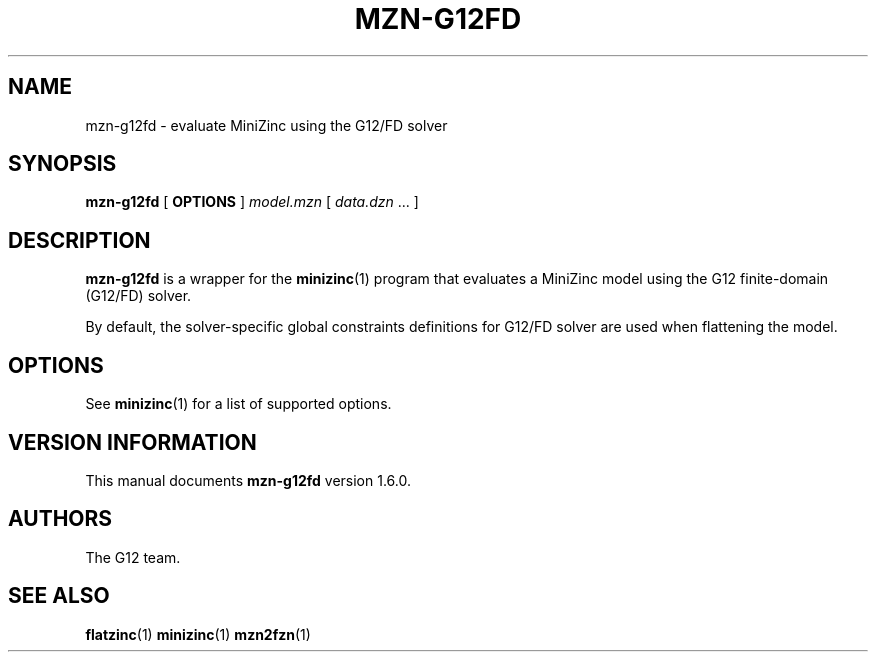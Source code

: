 .TH MZN\-G12FD 1 "19 September 2012" "" "G12 Users's Guide"

.SH NAME
mzn\-g12fd \- evaluate MiniZinc using the G12/FD solver

.SH SYNOPSIS
.B mzn\-g12fd
[
.BR OPTIONS " ]"
.I model.mzn
[
.IR data.dzn " ..."
]

.SH DESCRIPTION
.B mzn\-g12fd
is a wrapper for the
.BR minizinc (1)
program that evaluates a MiniZinc model using the G12 finite\-domain (G12/FD)
solver.
.PP
By default, the solver\-specific global constraints definitions for
G12/FD solver are used when flattening the model.

.SH OPTIONS
See
.BR minizinc (1)
for a list of supported options.

.SH "VERSION INFORMATION"
This manual documents
.B mzn\-g12fd
version 1.6.0.

.SH AUTHORS
The G12 team.

.SH "SEE ALSO"
.BR flatzinc (1)
.BR minizinc (1)
.BR mzn2fzn (1)

